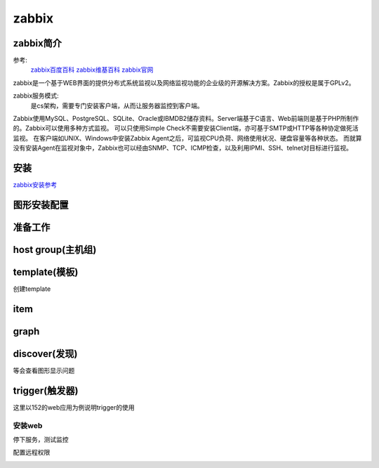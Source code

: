 .. _zzjlogin-zabbix:

========================================
zabbix
========================================


zabbix简介
========================================

参考:
    `zabbix百度百科 <https://baike.baidu.com/item/Zabbix>`_
    `zabbix维基百科 <https://zh.wikipedia.org/wiki/Zabbix>`_
    `zabbix官网 <https://www.zabbix.com/>`_

zabbix是一个基于WEB界面的提供分布式系统监视以及网络监视功能的企业级的开源解决方案。Zabbix的授权是属于GPLv2。

zabbix服务模式:
    是cs架构，需要专门安装客户端，从而让服务器监控到客户端。

Zabbix使用MySQL、PostgreSQL、SQLite、Oracle或IBMDB2储存资料。Server端基于C语言、Web前端则是基于PHP所制作的。Zabbix可以使用多种方式监视。
可以只使用Simple Check不需要安装Client端，亦可基于SMTP或HTTP等各种协定做死活监视。
在客户端如UNIX、Windows中安装Zabbix Agent之后，可监视CPU负荷、网络使用状况、硬盘容量等各种状态。
而就算没有安装Agent在监视对象中，Zabbix也可以经由SNMP、TCP、ICMP检查，以及利用IPMI、SSH、telnet对目标进行监视。

安装
========================================

zabbix安装参考_

.. _zabbix安装参考: https://www.zabbix.com/download


.. code-block:: bash
    :linenos:

    # 安装配置数据库
    [root@centos-151 ~]# yum install mariadb-server  

    [root@centos-151 ~]# systemctl start mariadb
    [root@centos-151 ~]# mysql_secure_installation 

    [root@centos-151 ~]# mysql -uroot -ppanda 
    Welcome to the MariaDB monitor.  Commands end with ; or \g.
    Your MariaDB connection id is 10
    Server version: 5.5.56-MariaDB MariaDB Server

    Copyright (c) 2000, 2017, Oracle, MariaDB Corporation Ab and others.

    Type 'help;' or '\h' for help. Type '\c' to clear the current input statement.

    MariaDB [(none)]> create database zabbix character set utf8 collate utf8_bin;
    Query OK, 1 row affected (0.00 sec)

    MariaDB [(none)]> grant all privileges on zabbix.* to zabbix@localhost identified by 'password';
    Query OK, 0 rows affected (0.00 sec)

    MariaDB [(none)]> exit
    Bye

    # 安装zabbix
    [root@centos-151 ~]# rpm -i http://repo.zabbix.com/zabbix/3.4/rhel/7/x86_64/zabbix-release-3.4-2.el7.noarch.rpm
    [root@centos-151 ~]# yum install zabbix-server-mysql zabbix-web-mysql zabbix-agent

    # 导库
    [root@centos-151 ~]# zcat /usr/share/doc/zabbix-server-mysql*/create.sql.gz | mysql -uzabbix -ppassword zabbix

    # 配置文件添加密码
    [root@centos-151 ~]# vim /etc/zabbix/zabbix_server.conf 
    DBPassword=password
    # 修改时区信息
    [root@centos-151 ~]# vim /etc/httpd/conf.d/zabbix.conf 
    php_value date.timezone Asia/Shanghai
    # 重启web
    [root@centos-151 ~]# systemctl start httpd


图形安装配置
========================================

.. image:: /images/secure/zabbix-step1.png

.. image:: /images/secure/zabbix-step2.png

.. image:: /images/secure/zabbix-step3.png

.. image:: /images/secure/zabbix-step4.png

.. image:: /images/secure/zabbix-step5.png

.. image:: /images/secure/zabbix-step6.png



准备工作
========================================

.. code-block:: bash
    :linenos:

    [root@centos-152 ~]# rpm -i http://repo.zabbix.com/zabbix/3.4/rhel/7/x86_64/zabbix-release-3.4-2.el7.noarch.rpm
    [root@centos-152 ~]# yum install zabbix-agent
    [root@centos-152 ~]# cd /etc/zabbix/
    [root@centos-152 zabbix]# ls
    zabbix_agentd.conf  zabbix_agentd.d
    [root@centos-152 zabbix]# vim zabbix_agentd.conf 
    # 修改如下3行
    Server=192.168.46.151
    ServerActive=192168.46.151
    Hostname=centos-152.linuxpanda.tech

    [root@centos-153 ~]# rpm -i http://repo.zabbix.com/zabbix/3.4/rhel/7/x86_64/zabbix-release-3.4-2.el7.noarch.rpm
    [root@centos-153 ~]# yum install zabbix-agent
    [root@centos-153 ~]# cd /etc/zabbix/
    [root@centos-153 zabbix]# ls
    zabbix_agentd.conf  zabbix_agentd.d
    [root@centos-153 zabbix]# vim zabbix_agentd.conf 
    # 修改如下3行
    Server=192.168.46.151
    ServerActive=192168.46.151
    Hostname=centos-153.linuxpanda.tech


    # 启动服务并查看监听
    [root@centos-152 zabbix]# systemctl restart zabbix-agent
    [root@centos-153 zabbix]# systemctl restart zabbix-agent

    [root@centos-152 zabbix]# ss -tul 
    Netid  State      Recv-Q Send-Q                                       Local Address:Port                                                        Peer Address:Port                
    tcp    LISTEN     0      128                                                      *:ssh                                                                    *:*                    
    tcp    LISTEN     0      100                                              127.0.0.1:smtp                                                                   *:*                    
    tcp    LISTEN     0      128                                                      *:zabbix-agent                                                           *:*                    
    tcp    LISTEN     0      128                                                     :::ssh                                                                   :::*                    
    tcp    LISTEN     0      100                                                    ::1:smtp                                                                  :::*                    
    tcp    LISTEN     0      128                                                     :::zabbix-agent                                                          :::*              

    [root@centos-153 zabbix]# ss -tul
    Netid  State      Recv-Q Send-Q                                       Local Address:Port                                                        Peer Address:Port                
    tcp    LISTEN     0      128                                                      *:ssh                                                                    *:*                    
    tcp    LISTEN     0      100                                              127.0.0.1:smtp                                                                   *:*                    
    tcp    LISTEN     0      128                                                      *:zabbix-agent                                                           *:*                    
    tcp    LISTEN     0      128                                                     :::ssh                                                                   :::*                    
    tcp    LISTEN     0      100                                                    ::1:smtp                                                                  :::*                    
    tcp    LISTEN     0      128                                                     :::zabbix-agent                                                          :::*      



host group(主机组)
========================================

.. image:: /images/secure/group-1.png

.. image:: /images/secure/group-2.png

template(模板)
========================================

创建template

.. image:: /images/secure/template-1.png

.. image:: /images/secure/template-2.png

item
========================================

.. image:: /images/secure/template-3.png

.. image:: /images/secure/template-4.png

.. image:: /images/secure/template-5.png

graph
========================================

.. image:: /images/secure/template-6.png

.. image:: /images/secure/template-7.png

discover(发现)
========================================

.. image:: /images/secure/discover-1.png

.. image:: /images/secure/discover-2.png

.. image:: /images/secure/discover-3.png

等会查看图形显示问题

.. image:: /images/secure/查看网络监控数据.png


trigger(触发器)
========================================


这里以152的web应用为例说明trigger的使用

安装web
----------------------------------------

.. code-block:: bash
    :linenos:

    [root@centos-152 zabbix]# yum install nginx 
    [root@centos-152 zabbix]# systemctl restart nginx
    [root@centos-152 zabbix]# hostname
    centos-152.linuxpanda.tech
    [root@centos-152 zabbix]# hostname > /usr/share/nginx/html/index.html
    [root@centos-152 zabbix]# curl localhost
    centos-152.linuxpanda.tech

.. image:: /images/secure/nginx-1.png

.. image:: /images/secure/nginx-2.png

.. image:: /images/secure/nginx-3.png

.. image:: /images/secure/nginx-4.png

.. image:: /images/secure/nginx-5.png

.. image:: /images/secure/nginx-6.png

.. image:: /images/secure/nginx-7.png

.. image:: /images/secure/nginx-8.png

.. image:: /images/secure/nginx-9.png

.. image:: /images/secure/nginx-10.png

.. image:: /images/secure/nginx-11.png

停下服务，测试监控

.. code-block:: bash
    :linenos:

    [root@centos-152 zabbix]# systemctl stop nginx

.. image:: /images/secure/nginx-12.png

配置远程权限

.. code-block:: bash
    :linenos:

    # 配置sudo 
    zabbix  ALL=(ALL)       NOPASSWD: ALL
    [root@centos-152 zabbix]# vim /etc/zabbix/zabbix_agentd.conf
    EnableRemoteCommands=1

    [root@centos-152 zabbix]# systemctl start nginx
    [root@centos-152 zabbix]# systemctl stop nginx

.. image:: /images/secure/nginx-13.png
